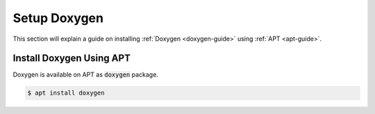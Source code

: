 Setup Doxygen
=============

This section will explain a guide on installing :ref:`Doxygen <doxygen-guide>` using :ref:`APT <apt-guide>`.

.. seealso::

   `Doxygen installation <https://www.doxygen.nl/manual/install.html>`_ on the official Doxygen documentation.

Install Doxygen Using APT
-------------------------

Doxygen is available on APT as :code:`doxygen` package.

.. code-block:: bash

   $ apt install doxygen
